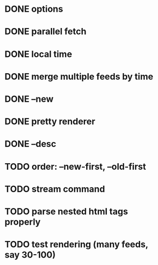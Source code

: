 * DONE options
* DONE parallel fetch
* DONE local time
* DONE merge multiple feeds by time
* DONE --new
* DONE pretty renderer
* DONE --desc
* TODO order: --new-first, --old-first
* TODO stream command
* TODO parse nested html tags properly
* TODO test rendering (many feeds, say 30-100)

